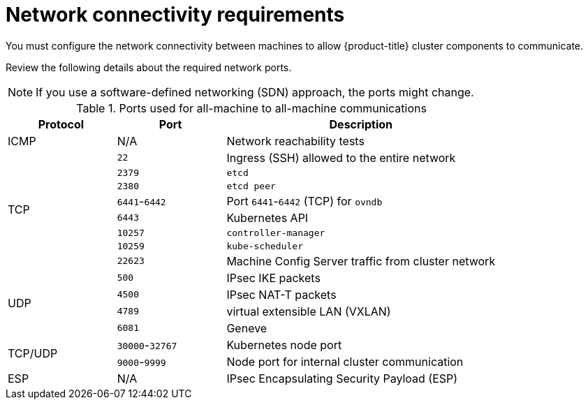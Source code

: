 // Module included in the following assemblies:
//
// * installing/installing_aws/ipi/installing-aws-network-customizations.adoc

:_mod-docs-content-type: CONCEPT
[id="installation-aws-installer-network-requirements_{context}"]
= Network connectivity requirements

You must configure the network connectivity between machines to allow {product-title} cluster components to communicate.

Review the following details about the required network ports.

[NOTE]
====
If you use a software-defined networking (SDN) approach, the ports might change.
====

.Ports used for all-machine to all-machine communications
[cols="2a,2a,5a",options="header"]
|===

|Protocol
|Port
|Description

|ICMP
|N/A
|Network reachability tests

.8+|TCP

|`22`
|Ingress (SSH) allowed to the entire network

|`2379`
|`etcd`

|`2380`
|`etcd peer`

|`6441`-`6442`
|Port `6441`-`6442` (TCP) for `ovndb`

|`6443`
|Kubernetes API

|`10257`
|`controller-manager`

|`10259`
|`kube-scheduler`

|`22623`
|Machine Config Server traffic from cluster network

.4+|UDP
|`500`
|IPsec IKE packets

|`4500`
|IPsec NAT-T packets

|`4789`
|virtual extensible LAN (VXLAN)

|`6081`
|Geneve

.2+|TCP/UDP
|`30000`-`32767`
|Kubernetes node port

|`9000`-`9999`
|Node port for internal cluster communication

|ESP
|N/A
|IPsec Encapsulating Security Payload (ESP)

|===
